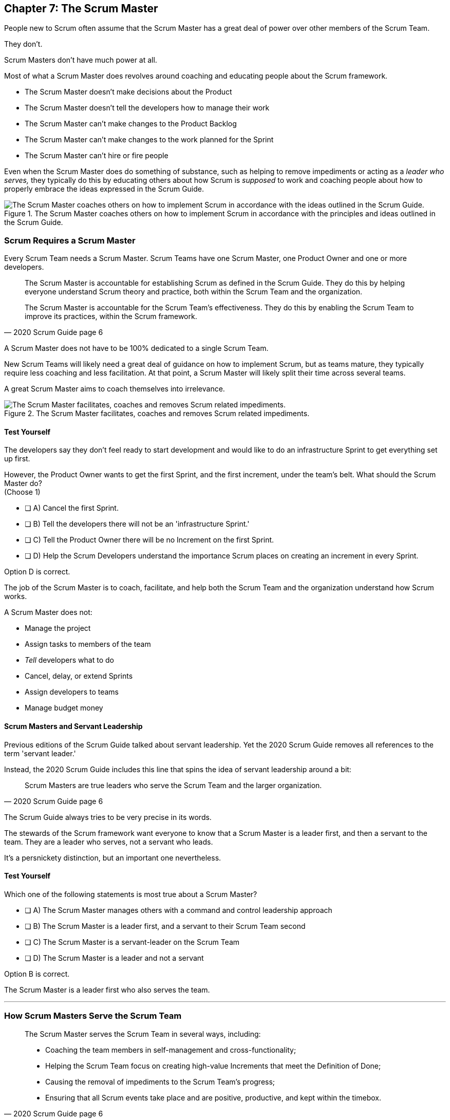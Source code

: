 == Chapter 7: The Scrum Master


People new to Scrum often assume that the Scrum Master has a great deal of power over other members of the Scrum Team.

They don't. 

Scrum Masters don't have much power at all.

Most of what a Scrum Master does revolves around coaching and educating people about the Scrum framework.

- The Scrum Master doesn't make decisions about the Product
- The Scrum Master doesn't tell the developers how to manage their work
- The Scrum Master can't make changes to the Product Backlog
- The Scrum Master can't make changes to the work planned for the Sprint
- The Scrum Master can't hire or fire people

Even when the Scrum Master does do something of substance, such as helping to remove impediments or acting as a _leader who serves,_ they typically do this by educating others about how Scrum is _supposed_ to work and coaching people about how to properly embrace the ideas expressed in the Scrum Guide.

.The Scrum Master coaches others on how to implement Scrum in accordance with the principles and ideas outlined in the Scrum Guide.
image::images/scrum-master-guide2.jpg["The Scrum Master coaches others on how to implement Scrum in accordance with the ideas outlined in the Scrum Guide."]


=== Scrum Requires a Scrum Master

Every Scrum Team needs a Scrum Master. Scrum Teams have one Scrum Master, one Product Owner and one or more developers.

[quote, 2020 Scrum Guide page 6]
____
The Scrum Master is accountable for establishing Scrum as defined in the Scrum Guide. They do this by helping everyone understand Scrum theory and practice, both within the Scrum Team and the organization.

The Scrum Master is accountable for the Scrum Team’s effectiveness. They do this by enabling the Scrum Team to improve its practices, within the Scrum framework.
____

A Scrum Master does not have to be 100% dedicated to a single Scrum Team.

New Scrum Teams will likely need a great deal of guidance on how to implement Scrum, but as teams mature, they typically require less coaching and less facilitation. At that point, a Scrum Master will likely split their time across several teams.

A great Scrum Master aims to coach themselves into irrelevance.

.The Scrum Master facilitates, coaches and removes Scrum related impediments.
image::images/scrum-master-job.png["The Scrum Master facilitates, coaches and removes Scrum related impediments."]

<<<

==== Test Yourself

****
The developers say they don't feel ready to start development and would like to do an infrastructure Sprint to get everything set up first. 

However, the Product Owner wants to get the first Sprint, and the first increment, under the team's belt. What should the Scrum Master do? +
(Choose 1)

* [ ] A) Cancel the first Sprint.
* [ ] B) Tell the developers there will not be an 'infrastructure Sprint.'
* [ ] C) Tell the Product Owner there will be no Increment on the first Sprint.
* [ ] D) Help the Scrum Developers understand the importance Scrum places on creating an increment in every Sprint.

****

Option D is correct.

The job of the Scrum Master is to coach, facilitate, and help both the Scrum Team and the organization understand how Scrum works.

A Scrum Master does not:

- Manage the project
- Assign tasks to members of the team
- _Tell_ developers what to do
- Cancel, delay, or extend Sprints
- Assign developers to teams
- Manage budget money



==== Scrum Masters and Servant Leadership

Previous editions of the Scrum Guide talked about servant leadership. Yet the 2020 Scrum Guide removes all references to the term 'servant leader.'

Instead, the 2020 Scrum Guide includes this line that spins the idea of servant leadership around a bit:

[quote, 2020 Scrum Guide page 6]
____
Scrum Masters are true leaders who serve the Scrum Team and the larger organization.
____

The Scrum Guide always tries to be very precise in its words.

The stewards of the Scrum framework want everyone to know that a Scrum Master is a leader first, and then a servant to the team. They are a leader who serves, not a servant who leads.

It's a persnickety distinction, but an important one nevertheless.

==== Test Yourself

****
Which one of the following statements is most true about a Scrum Master?

* [ ] A) The Scrum Master manages others with a command and control leadership approach
* [ ] B) The Scrum Master is a leader first, and a servant to their Scrum Team second
* [ ] C) The Scrum Master is a servant-leader on the Scrum Team
* [ ] D) The Scrum Master is a leader and not a servant

****

Option B is correct.

The Scrum Master is a leader first who also serves the team.

'''

=== How Scrum Masters Serve the Scrum Team



[quote, 2020 Scrum Guide page 6]
____

The Scrum Master serves the Scrum Team in several ways, including:

- Coaching the team members in self-management and cross-functionality;
- Helping the Scrum Team focus on creating high-value Increments that meet the Definition of Done;
- Causing the removal of impediments to the Scrum Team’s progress;
- Ensuring that all Scrum events take place and are positive, productive, and kept within the timebox.

____

The first two bullet points emphasize the point made earlier in the Scrum Guide. Namely that the Scrum Master is there to help the team by coaching them on how Scrum work.

Notice the use of terms such as 'coaching' and 'helping' in the definition of the Scrum Master's _accountabilities_.

On the Scrum Certification exam, if you ever see an option that implies a Scrum Master will force somebody to do something, or _tell_ somebody to do something, that option will typically be wrong.

A Scrum Master is:

- an educator
- a facilitator
- a coach
- a diplomat
- a leader who serves

They are not managers or commanders who coerce others through intimidation or Machiavellian tactics.

<<<

==== Test Yourself

****
A developer is having a problem with some of the front end code. What should the Scrum Master do?
(Choose 2)

* [ ] A) Tell the Developer what needs to be fixed in the code
* [ ] B) Coach the Developer on how the could approach the problems
* [ ] C) Instruct the Developer to change the framework
* [ ] D) Facilitate the Developer with access to an expert
* [ ] E) Force the Developer to take a different approach

****

Options B and D are correct.

There will be questions on the Scrum Certification exam where some of the options include the Scrum Master telling, instructing, insisting, or demanding a Developer does something. Answers like that will always be wrong and can be disqualified immediately.

A Scrum Master is a coach, facilitator, and a leader who serves. They are not army generals.

'''

==== Removal of Impediments

The Scrum Guide says the Scrum Master should work to cause the removal of impediments to the progress of the team. 

[quote, 2020 Scrum Guide page 6]
____

The Scrum Master serves the Scrum Team by causing removal of impediments to the Scrum Team’s progress
____

So what's an impediment?

It's important to keep in mind that we are talking about impediments within the context of the Scrum framework.

For example, if a manager starts asking for daily status reports from the developers detailing what they're working on, that infringes on the development team's ability to self-manage. 

The demand to needlessly fill out status reports that zap the dev team's productivity is an impediment that the Scrum Master should work to remove.

In this case, the Scrum Master would coach management on the need to allow developers to manage themselves, while at the same time showing the managers how the Sprint Backlog and the Sprint Review are much better ways to gain insight into the progress of the development.

Similarly, if a manager is trying to attend the Daily Scrum, or the Product Owner is not properly communicating the details of their Product Backlog items, these are impediments the Scrum Master can work to remove.

==== In the Context of Scrum

Impediments that fall outside the context of Scrum are not typically things the Scrum Master would be expected to solve.

- If a developer can't figure out how to book a conference room for the Daily Scrum, that's not exactly a blocker for the Scrum Master to solve. 
- If the computer hosting the Git repository goes up in flames and the team needs a new computer, that's not exactly a blocker for the Scrum Master to solve.

The Scrum Master works to cause the removal of blockers that slow the team down, but only within the context of the Scrum Guide and the Scrum framework. 

Removing blockers typically involves coaching, helping, and educating others about Scrum. It doesn't involve doing people's jobs for them. That's enablement, not impediment removal.

==== Test Yourself

****
A developer who has taken on the task of booking a conference room for the daily scrum has found the company's booking system to be an impediment, and they can't manage to book the same room every day of the week, even though they know that is a requirement of the Scrum Guide. 

Which one of the following courses of actions should the Scrum Master take?

* [ ] A) The Scrum Master should remove the blocker by learning the booking system and booking the room for the developer
* [ ] B) Allow the developer to book a different room each day for the daily Scrum
* [ ] C) Coach the developer on the importance of Scrum Events always taking place at the same time and location
* [ ] D) Have the developer only schedule the Daily Scrum on days when the same room is available
****

Option C is correct.

The booking system may be a blocker or impediment to the developer, but it does not impede progress in terms of the Scrum framework. It's not the Scrum Master's job to teach a developer how to use their own tools. 

Perhaps a Scrum Master could advise the developer on how to find training that would teach them how to better use the tool, or facilitate a learning session with other developers where knowledge sharing about the booking system could happen. But doing the developer's work for them is not what the Scrum Guide means when it talks about removing impediments.

In this case, the only correct option in the question is for the Scrum Master to coach the developer on the importance of having Scrum Events always take place at the same time and location, so long as it's reasonable to do so. 

=== Examples of Impediments a Scrum Master Can Resolve

The types of impediments a Scrum Master is expected to help solve are typically things that go beyond issues that self-managed and self-organized teams can solve on their own, while at the same time falling within the context of Scrum. Examples include:

- Availability of the Product Owner
- The team being pushed beyond a sustainable pace
- External attempts to micro-manage the team
- Management scheduling needless meetings
- Poorly described backlog items
- Unclear Sprint and Product Goals

All of these issues are impediments the Scrum Master should be able to help remove through coaching, facilitation, and educating people about the proper application of the Scrum framework.

=== Positive, Productive, and Timeboxed

The final bullet point from the Scrum Guide emphasizes the Scrum Master's role in making sure all Scrum events happen throughout the Sprint, that they are productive, and that they are time-boxed.


[quote, 2020 Scrum Guide page 6]
____

The Scrum Master serves the Scrum Team by ensuring that all Scrum events take place and are positive, productive, and kept within the timebox.
____

When answering questions on the certification exam, remember that according to this point:

- It's the Scrum Master's job to ensure that all Scrum Events take place
- It's the Scrum Master's job to ensure that all Scrum Events fall within their timebox
- It's the Scrum Master's job to ensure all Scrum Events are positive
- It's the Scrum Master's job to ensure all Scrum Events take place at the same time
- It's the Scrum Master's job to ensure all Scrum Events take place in the same location

=== Positivity, Occurrence, and Timeboxing

There will be questions on the exam that state the developers don't want to do the Daily Scrum every day, or they want to hold the Daily Scrum in different locations on certain days of the month. 

In these situations, the Scrum Master much coach the team on the importance of taking part in all Scrum events and making sure they take place at the same time and in the same location every time.

There will also be questions about whose job it is to keep Scrum Events within their allotted time. In situations like these, it is the Scrum Master's job to coach the team about the importance of keeping within the timebox.

Other questions will say that developers are not enjoying the Daily Scrum, or they don't want to take part in the Sprint Review or Retrospective. In these situations, it's the Scrum Master's job to coach the team about the importance of these events and try to facilitate a strategy that will make the events more positive and rewarding for those who attend them.


==== Test Yourself

****
The Scrum Developers are frustrated, not clear on what they are developing, and do not want to attend the Daily Scrum. What should the Scrum Master do?
(Choose 2)

* [ ] A) Cancel the Daily Scrum so the developers can focus on their work.
* [ ] B) Coach the team on the value the Daily Scrum brings to the team.
* [ ] C) Reprimand developers who don't attend the Daily Scrum
* [ ] D) Facilitate the creation of a clearer Sprint goal during the next Sprint Planning event
****

B and D are correct. 

The Scrum Master can't cancel any Scrum Events.

The Scrum Master must coach the team to ensure all Scrum Events take place, are positive, and are productive, so option A is incorrect.

The Scrum Master also doesn't have the authority to reprimand anyone, so option C is incorrect.

The Scrum Master also should coach the team on the value of the Daily Scrum, and also help the team create clearer goals so they have more focus on future Sprints.

'''

=== Scrum Master and the Product Owner

[quote, 2020 Scrum Guide page 6]
____
The Scrum Master serves the Product Owner in several ways, including:

- Helping find techniques for effective Product Goal definition and Product Backlog management;
- Helping the Scrum Team understand the need for clear and concise Product Backlog items;
- Helping establish empirical product planning for a complex environment;

____


Notice how the term 'helping' is used repeatedly when describing how the Scrum Master serves the Product Owner. Furthermore, each item the Scrum Master is helping with is an element of Scrum, such as:

- The Product Goal
- The Product Backlog
- Empiricism

Helping the Product Owner with these things works to remove impediments for the team.

For example, poorly defined Product Backlog items make it difficult for the developers to understand what is required of them. Encouraging the Product Owner to create clear Product Backlog items removes an impediment.

==== Product Owner Impediments

A poorly defined Product Goal means it's not clear what the Scrum Team's efforts are aiming at. 

By helping the Product Owner effectively define the Product Goal, another impediment to progress is removed.

A lack of empirical product planning can lead to budgetary problems, timelines getting overshot and development grinding to a halt because of unsatisfied dependencies on other teams.

These are all impediments to progress that can be resolved if the Scrum Master helps the Product Owner to more effectively do what the Scrum Guide requires of them.

==== The Scrum Master and the Stakeholders

Many people approach Scrum with the assumption that the framework employs some type of command and control structure that rigidly defines hierarchies and sets boundaries around who can talk to each other and when.

Nothing could be further from the truth.

Developers, Scrum Masters, Product Owners, stakeholders, and even customers are encouraged to talk to each other. There are no rules in Scrum about stakeholders only talking to Product Owners, or developers not being allowed to talk to customers.

Scrum promotes the exact opposite type of approach. Scrum values openness and transparency.

One of the Scrum Master's main responsibilities is to remove barriers between the stakeholders and the Scrum Team, helping to open up channels of communication and enhance transparency in the process.

=== Removing Barriers Between Stakeholders and Teams

Imagine a small startup where the office has 8 desks for the following people:

- The two owners of the startup, who are also the stakeholders in the product being built
- One Product Owner 
- One Scrum Master
- Four developers

Do you think the stakeholders and the developers should never talk to each other in that situation? 

Do you think there should be some rule that says the owners should put on noise-cancelling headsets any time two developers talk about the project?

Or do you think it would improve transparency if the developers and the stakeholders talked to each other all the time?

One of the jobs of the Scrum Master is to remove barriers between stakeholders and Scrum Teams. It's always preferable to have open and healthy lines of communication between everyone on a project.

[quote, 2020 Scrum Guide page 6]
____

The Scrum Master serves the organization by removing barriers between stakeholders and Scrum Teams.
____

Some people also get the incorrect impression that developers can only talk to stakeholders during the Sprint Review.

The Sprint Review is a scheduled event that makes sure the stakeholders and the Scrum Team get a chance to talk, but it is not the only time such communication is allowed. 

Openness and transparency are always better than secrecy and ambiguity.

=== Planning and Advising

The Scrum Guide doesn't speak much about activities that happen outside of a Sprint. However, the Scrum Guide does say the Scrum Master is expected to help an organization get up and running with Scrum by helping to plan the adoption of Scrum.

[quote, 2020 Scrum Guide page 6]
____

The Scrum Master serves the organization by planning and advising Scrum implementations within the organization
____

Along with helping to get Scrum up and running, the Scrum Master is also expected to help the organization as a whole by coaching others about how Scrum works and how Scrum's empirical approach to problem-solving can aid in product development.

[quote, 2020 Scrum Guide page 6]
____
The Scrum Master serves the organization in several ways, including:

- Leading, training, and coaching the organization in its Scrum adoption;
- Helping employees and stakeholders understand, and enact an empirical approach for complex work;
____

The job of the Scrum Master is to teach people how to do Scrum, how to implement Scrum, and how to improve on Scrum-based practices.

TIP: Avoid options on the Scrum Master exam that use terms like _tell_, _assign_ or _reprimand_. Scrum Masters coach and facilitate. They don't _tell_, _assign_ or _reprimand_.

<<<

==== Test Yourself

****
The management wants regular status updates on the progress of the project, so they have scheduled a standup meeting every Friday afternoon.

How should you, as the Scrum Master, handle this situation?

* [ ] A) Tell the development team they need to attend a Friday afternoon standup meeting
* [ ] B) Replace Friday's Daily Scrum with management's standup meeting
* [ ] C) Have the Product Owner speak to the management about the need for the Friday meeting
* [ ] D) Speak personally to the management about the need for the Friday meeting
****

Option D is correct.

In this case, there is an issue between the Stakeholders and the Scrum Team.

Hopefully, management can be coached on the transparency built into Scrum, and gain enough value from the Sprint Review to remove the request for additional meetings with the Scrum Teams.

Also, by keeping the Scrum Developers out of an unneeded meeting, the Scrum Master has removed an impediment to the Scrum team.


.The Scrum Master is a leader who serves a team of peers and equals.
image::images/scrum-master-leader.jpg["The Scrum Master is a leader who serves a team of peers and equals."]







